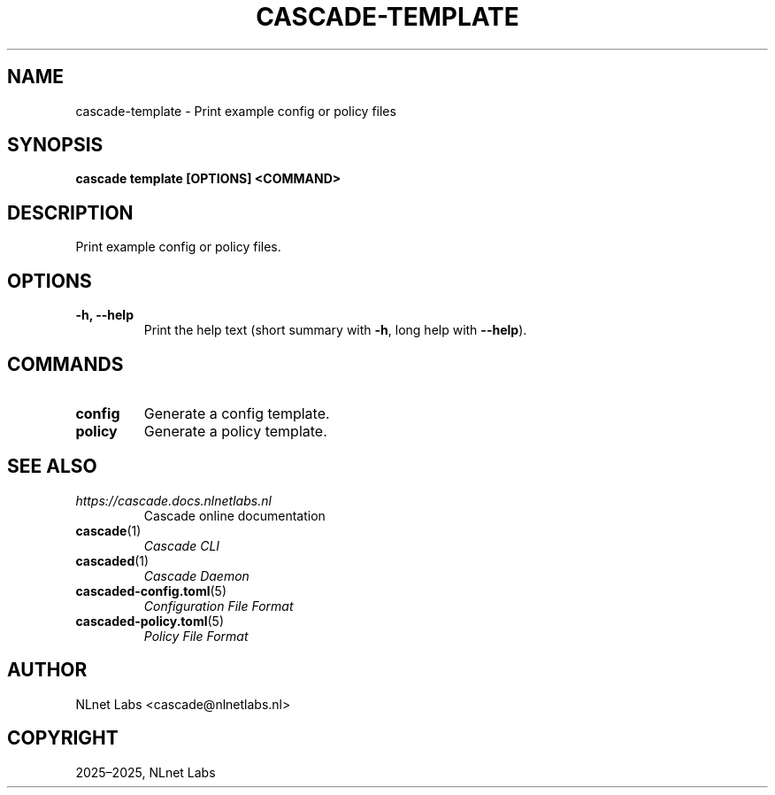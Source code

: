 .\" Man page generated from reStructuredText.
.
.
.nr rst2man-indent-level 0
.
.de1 rstReportMargin
\\$1 \\n[an-margin]
level \\n[rst2man-indent-level]
level margin: \\n[rst2man-indent\\n[rst2man-indent-level]]
-
\\n[rst2man-indent0]
\\n[rst2man-indent1]
\\n[rst2man-indent2]
..
.de1 INDENT
.\" .rstReportMargin pre:
. RS \\$1
. nr rst2man-indent\\n[rst2man-indent-level] \\n[an-margin]
. nr rst2man-indent-level +1
.\" .rstReportMargin post:
..
.de UNINDENT
. RE
.\" indent \\n[an-margin]
.\" old: \\n[rst2man-indent\\n[rst2man-indent-level]]
.nr rst2man-indent-level -1
.\" new: \\n[rst2man-indent\\n[rst2man-indent-level]]
.in \\n[rst2man-indent\\n[rst2man-indent-level]]u
..
.TH "CASCADE-TEMPLATE" "1" "Oct 06, 2025" "0.1.0-rc1" "Cascade"
.SH NAME
cascade-template \- Print example config or policy files
.SH SYNOPSIS
.sp
\fBcascade template\fP \fB[OPTIONS]\fP \fB<COMMAND>\fP
.SH DESCRIPTION
.sp
Print example config or policy files.
.SH OPTIONS
.INDENT 0.0
.TP
.B \-h, \-\-help
Print the help text (short summary with \fB\-h\fP, long help with \fB\-\-help\fP).
.UNINDENT
.SH COMMANDS
.INDENT 0.0
.TP
.B config
Generate a config template.
.UNINDENT
.INDENT 0.0
.TP
.B policy
Generate a policy template.
.UNINDENT
.SH SEE ALSO
.INDENT 0.0
.TP
.B \fI\%https://cascade.docs.nlnetlabs.nl\fP
Cascade online documentation
.TP
\fBcascade\fP(1)
\fI\%Cascade CLI\fP
.TP
\fBcascaded\fP(1)
\fI\%Cascade Daemon\fP
.TP
\fBcascaded\-config.toml\fP(5)
\fI\%Configuration File Format\fP
.TP
\fBcascaded\-policy.toml\fP(5)
\fI\%Policy File Format\fP
.UNINDENT
.SH AUTHOR
NLnet Labs <cascade@nlnetlabs.nl>
.SH COPYRIGHT
2025–2025, NLnet Labs
.\" Generated by docutils manpage writer.
.
